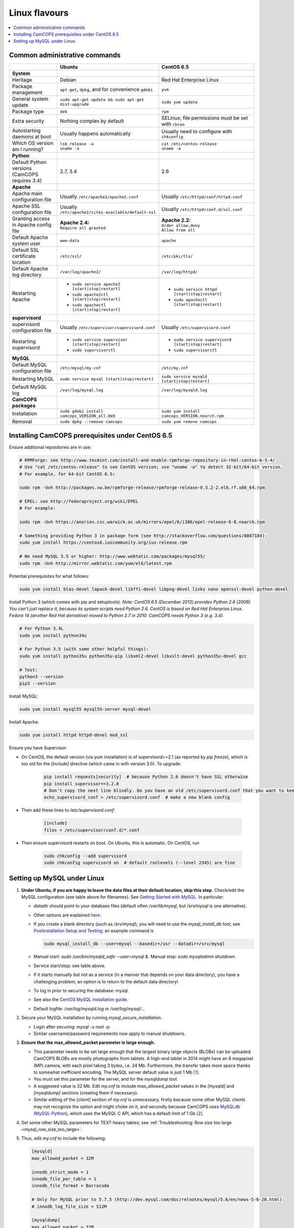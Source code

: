 ..  docs/source/administrator/linux_flavours.rst

..  Copyright (C) 2012, University of Cambridge, Department of Psychiatry.
    Created by Rudolf Cardinal (rnc1001@cam.ac.uk).
    .
    This file is part of CamCOPS.
    .
    CamCOPS is free software: you can redistribute it and/or modify
    it under the terms of the GNU General Public License as published by
    the Free Software Foundation, either version 3 of the License, or
    (at your option) any later version.
    .
    CamCOPS is distributed in the hope that it will be useful,
    but WITHOUT ANY WARRANTY; without even the implied warranty of
    MERCHANTABILITY or FITNESS FOR A PARTICULAR PURPOSE. See the
    GNU General Public License for more details.
    .
    You should have received a copy of the GNU General Public License
    along with CamCOPS. If not, see <http://www.gnu.org/licenses/>.

.. _linux_flavours:

Linux flavours
==============

..  contents::
    :local:
    :depth: 3


Common administrative commands
------------------------------

.. list-table::
   :widths: 20 40 40
   :header-rows: 1

   * -
     - Ubuntu
     - CentOS 6.5

   * - **System**
     -
     -

   * - Heritage
     - Debian
     - Red Hat Enterprise Linux

   * - Package management
     - ``apt-get``, ``dpkg``, and for convenience ``gdebi``
     - ``yum``

   * - General system update
     - ``sudo apt-get update && sudo apt-get dist-upgrade``
     - ``sudo yum update``

   * - Package type
     - ``deb``
     - ``rpm``

   * - Extra security
     - Nothing complex by default
     - SELinux; file permissions must be set with ``chcon``

   * - Autostarting daemons at boot
     - Usually happens automatically
     - Usually need to configure with ``chkconfig``

   * - Which OS version am I running?
     - | ``lsb_release -a``
       | ``uname -a``
     - | ``cat /etc/centos-release``
       | ``uname -a``

   * - **Python**
     -
     -

   * - Default Python versions (CamCOPS requires 3.4)
     - 2.7, 3.4
     - 2.6

   * - **Apache**
     -
     -

   * - Apache main configuration file
     - Usually ``/etc/apache2/apache2.conf``
     - Usually ``/etc/httpd/conf/httpd.conf``

   * - Apache SSL configuration file
     - Usually ``/etc/apache2/sites-available/default-ssl``
     - Usually ``/etc/httpd/conf.d/ssl.conf``

   * - Granting access in Apache config file
     - | **Apache 2.4:**
       | ``Require all granted``
     - | **Apache 2.2:**
       | ``Order allow,deny``
       | ``Allow from all``

   * - Default Apache system user
     - ``www-data``
     - ``apache``

   * - Default SSL certificate location
     - ``/etc/ssl/``
     - ``/etc/pki/tls/``

   * - Default Apache log directory
     - ``/var/log/apache2/``
     - ``/var/log/httpd/``

   * - Restarting Apache
     - - ``sudo service apache2 [start|stop|restart]``
       - ``sudo apache2ctl [start|stop|restart]``
       - ``sudo apachectl [start|stop|restart]``
     - - ``sudo service httpd [start|stop|restart]``
       - ``sudo apachectl [start|stop|restart]``

   * - **supervisord**
     -
     -

   * - supervisord configuration file
     - Usually ``/etc/supervisor/supervisord.conf``
     - Usually ``/etc/supervisord.conf``

   * - Restarting supervisord
     - - ``sudo service supervisor [start|stop|restart]``
       - ``sudo supervisorctl``
     - - ``sudo service supervisord [start|stop|restart]``
       - ``sudo supervisorctl``

   * - **MySQL**
     -
     -

   * - Default MySQL configuration file
     - ``/etc/mysql/my.cnf``
     - ``/etc/my.cnf``

   * - Restarting MySQL
     - ``sudo service mysql [start|stop|restart]``
     - ``sudo service mysqld [start|stop|restart]``

   * - Default MySQL log
     - ``/var/log/mysql.log``
     - ``/var/log/mysqld.log``

   * - **CamCOPS packages**
     -
     -

   * - Installation
     - ``sudo gdebi install camcops_VERSION_all.deb``
     - ``sudo yum install camcops_VERSION.noarch.rpm``

   * - Removal
     - ``sudo dpkg --remove camcops``
     - ``sudo yum remove camcops``


.. _centos65_prerequisites:

Installing CamCOPS prerequisites under CentOS 6.5
-------------------------------------------------

Ensure additional repositories are in use:

.. code-block:: bash

    # RPMForge: see http://www.tecmint.com/install-and-enable-rpmforge-repository-in-rhel-centos-6-5-4/
    # Use "cat /etc/centos-release" to see CentOS version; use "uname -a" to detect 32-bit/64-bit version.
    # For example, for 64-bit CentOS 6.5:

    sudo rpm -Uvh http://packages.sw.be/rpmforge-release/rpmforge-release-0.5.2-2.el6.rf.x86_64.rpm

    # EPEL: see http://fedoraproject.org/wiki/EPEL
    # For example:

    sudo rpm -Uvh https://anorien.csc.warwick.ac.uk/mirrors/epel/6/i386/epel-release-6-8.noarch.rpm

    # Something providing Python 3 in package form (see http://stackoverflow.com/questions/8087184):
    sudo yum install https://centos6.iuscommunity.org/ius-release.rpm

    # We need MySQL 5.5 or higher: http://www.webtatic.com/packages/mysql55/
    sudo rpm -Uvh http://mirror.webtatic.com/yum/el6/latest.rpm

Potential prerequisites for what follows:

.. code-block:: bash

    sudo yum install blas-devel lapack-devel libffi-devel libpng-devel links nano openssl-devel python-devel

Install Python 3 (which comes with pip and setuptools). *Note: CentOS 6.5
(December 2013) provides Python 2.6 (2009). You can’t just replace it, because
its system scripts need Python 2.6. CentOS is based on Red Hat Enterprise
Linux. Fedora 14 (another Red Hat derivative) moved to Python 2.7 in 2010.
CamCOPS needs Python 3 (e.g. 3.4).*

.. code-block:: bash

    # For Python 3.4L
    sudo yum install python34u

    # For Python 3.5 (with some other helpful things):
    sudo yum install python35u python35u-pip libxml2-devel libxslt-devel python35u-devel gcc

    # Test:
    python3 --version
    pip3 --version

Install MySQL:

.. code-block:: bash

    sudo yum install mysql55 mysql55-server mysql-devel

Install Apache:

.. code-block:: bash

    sudo yum install httpd httpd-devel mod_ssl

Ensure you have Supervisor:

- On CentOS, the default version (via yum installation) is of supervisord==2.1
  (as reported by `pip freeze`), which is too old for the `[include]` directive
  (which came in with version 3.0). To upgrade:

    .. code-block:: bash

        pip install requests[security]  # because Python 2.6 doesn't have SSL otherwise
        pip install supervisor==3.2.0
        # Don't copy the next line blindly. Do you have an old /etc/supervisord.conf that you want to keep?
        echo_supervisord_conf > /etc/supervisord.conf  # make a new blank config

- Then add these lines to `/etc/supervisord.conf`:

    .. code-block:: ini

        [include]
        files = /etc/supervisor/conf.d/*.conf

- Then ensure supervisord restarts on boot. On Ubuntu, this is automatic. On
  CentOS, run

    .. code-block:: bash

        sudo chkconfig --add supervisord
        sudo chkconfig supervisord on  # default runlevels (--level 2345) are fine


.. _linux_mysql_setup:

Setting up MySQL under Linux
----------------------------

#. **Under Ubuntu, if you are happy to leave the data files at their default
   location, skip this step.** Check/edit the MySQL configuration (see table
   above for filenames). See `Getting Started with MySQL
   <http://dev.mysql.com/tech-resources/articles/mysql_intro.html>`_. In
   particular:

   - `datadir` should point to your database files (default often
     `/var/lib/mysql`, but `/srv/mysql` is one alternative).

   - Other options are explained `here
     <http://dev.mysql.com/doc/mysql/en/server-system-variables.html>`_.

   - If you create a blank directory (such as `/srv/mysql`), you will need to
     use the `mysql_install_db` tool; see `Postinstallation Setup and Testing
     <http://dev.mysql.com/doc/refman/5.7/en/postinstallation.html>`_; an
     example command is

     .. code-block:: bash

        sudo mysql_install_db --user=mysql --basedir=/usr --datadir=/srv/mysql

   - Manual start: `sudo /usr/bin/mysqld_safe --user=mysql &`. Manual stop:
     `sudo mysqladmin shutdown`.

   - Service start/stop: see table above.

   - If it starts manually but not as a service (in a manner that depends on
     your data directory), you have a challenging problem; an option is to
     return to the default data directory!

   - To log in prior to securing the database: mysql.

   - See also the `CentOS MySQL installation guide
     <http://centoshelp.org/servers/database/installing-configuring-mysql-server/>`_.

   - Default logfile: `/var/log/mysqld.log` or `/var/log/mysql/...`

#. Secure your MySQL installation by running `mysql_secure_installation`.

   - Login after securing: `mysql -u root -p`.

   - Similar username/password requirements now apply to manual shutdowns.

#. **Ensure that the max_allowed_packet parameter is large enough.**

   - This parameter needs to be set large enough that the largest binary large
     objects (BLOBs) can be uploaded. CamCOPS BLOBs are mostly photographs from
     tablets. A high-end tablet in 2014 might have an 8 megapixel (MP) camera,
     with each pixel taking 3 bytes, i.e. 24 Mb. Furthermore, the transfer
     takes more space thanks to somewhat inefficient encoding. The MySQL
     server default value is just 1 Mb [#mysqlmaxallowedpacket]_.

   - You must set this parameter for the server, and for the `mysqldump` tool.

   - A suggested value is 32 Mb. Edit `my.cnf` to include `max_allowed_packet`
     values in the `[mysqld]` and `[mysqldump]` sections (creating them if
     necessary).

   - Similar editing of the `[client]` section of `my.cnf` is unnecessary,
     firstly because some other MySQL clients may not recognize the option and
     might choke on it, and secondly because CamCOPS uses `MySQLdb <http://mysql-python.sourceforge.net/>`_
     (`MySQL-Python <http://mysql-python.sourceforge.net/>`_), which uses the MySQL C API, which has a default limit of 1
     Gb [#mysqlcapilimits]_.

#. Set some other MySQL parameters for TEXT-heavy tables; see
   :ref:`Troubleshooting: Row size too large <mysql_row_size_too_large>`.

#. Thus, edit `my.cnf` to include the following:

   .. code-block:: ini

        [mysqld]
        max_allowed_packet = 32M

        innodb_strict_mode = 1
        innodb_file_per_table = 1
        innodb_file_format = Barracuda

        # Only for MySQL prior to 5.7.5 (http://dev.mysql.com/doc/relnotes/mysql/5.6/en/news-5-6-20.html):
        # innodb_log_file_size = 512M

        [mysqldump]
        max_allowed_packet = 32M

#. Ensure MySQL is running as a service (as above).

#. **Create the CamCOPS database.** See :ref:`create a database
   <create_database>`.


===============================================================================

.. rubric:: Footnotes

.. [#mysqlmaxallowedpacket]
    http://dev.mysql.com/doc/refman/5.7/en/packet-too-large.html

.. [#mysqlcapilimits]
    http://dev.mysql.com/doc/refman/5.7/en/c-api.html
